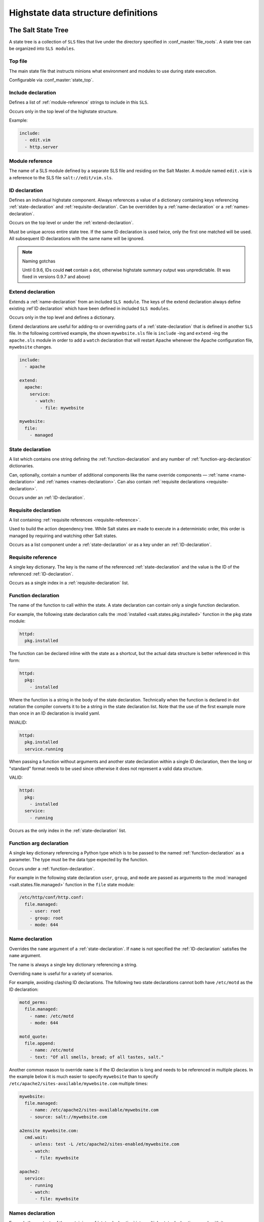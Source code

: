 .. _states-highstate:

====================================
Highstate data structure definitions
====================================

The Salt State Tree
===================

A state tree is a collection of ``SLS`` files that live under the directory
specified in :conf_master:`file_roots`. A state tree can be organized into
``SLS modules``.

.. _states-highstate-top-file:

Top file
--------

The main state file that instructs minions what environment and modules to use
during state execution.

Configurable via :conf_master:`state_top`.

.. seealso:: :doc:`A detailed description of the top file </ref/states/top>`

.. _include-declaration:

Include declaration
-------------------

Defines a list of :ref:`module-reference` strings to include in this ``SLS``.

Occurs only in the top level of the highstate structure.

Example:

.. code-block:: yaml

    include:
      - edit.vim
      - http.server

.. _module-reference:

Module reference
----------------

The name of a SLS module defined by a separate SLS file and residing on
the Salt Master. A module named ``edit.vim`` is a reference to the SLS
file ``salt://edit/vim.sls``.

.. _id-declaration:

ID declaration
--------------

Defines an individual highstate component. Always references a value of a
dictionary containing keys referencing :ref:`state-declaration` and
:ref:`requisite-declaration`. Can be overridden by a :ref:`name-declaration` or
a :ref:`names-declaration`.

Occurs on the top level or under the :ref:`extend-declaration`.

Must be unique across entire state tree. If the same ID declaration is
used twice, only the first one matched will be used. All subsequent
ID declarations with the same name will be ignored.

.. note:: Naming gotchas

        Until 0.9.6, IDs could **not** contain a dot, otherwise highstate
        summary output was unpredictable. (It was fixed in versions 0.9.7 and
        above)

.. _extend-declaration:

Extend declaration
------------------

Extends a :ref:`name-declaration` from an included ``SLS module``. The
keys of the extend declaration always define existing :ref`ID declaration`
which have been defined in included
``SLS modules``.

Occurs only in the top level and defines a dictionary.

Extend declarations are useful for adding-to or overriding parts of a
:ref:`state-declaration` that is defined in another ``SLS`` file. In the
following contrived example, the shown ``mywebsite.sls`` file is ``include``
-ing and ``extend`` -ing the ``apache.sls`` module in order to add a ``watch``
declaration that will restart Apache whenever the Apache configuration file,
``mywebsite`` changes.

.. code-block:: yaml

    include:
      - apache

    extend:
      apache:
        service:
          - watch:
            - file: mywebsite

    mywebsite:
      file:
        - managed

.. seealso:: watch_in and require_in

    Sometimes it is more convenient to use the :ref:`watch_in
    <requisites-watch-in>` or :ref:`require_in <requisites-require-in>` syntax
    instead of extending another ``SLS`` file.

    :doc:`State Requisites </ref/states/requisites>`

.. _state-declaration:

State declaration
-----------------

A list which contains one string defining the :ref:`function-declaration` and
any number of :ref:`function-arg-declaration` dictionaries.

Can, optionally, contain a number of additional components like the
name override components — :ref:`name <name-declaration>` and
:ref:`names <names-declaration>`. Can also contain :ref:`requisite
declarations <requisite-declaration>`.

Occurs under an :ref:`ID-declaration`.

.. _requisite-declaration:

Requisite declaration
---------------------

A list containing :ref:`requisite references <requisite-reference>`.

Used to build the action dependency tree. While Salt states are made to
execute in a deterministic order, this order is managed by requiring
and watching other Salt states.

Occurs as a list component under a :ref:`state-declaration` or as a
key under an :ref:`ID-declaration`.

.. _requisite-reference:

Requisite reference
-------------------

A single key dictionary. The key is the name of the referenced
:ref:`state-declaration` and the value is the ID of the referenced
:ref:`ID-declaration`.

Occurs as a single index in a :ref:`requisite-declaration` list.

.. _function-declaration:

Function declaration
--------------------

The name of the function to call within the state. A state declaration
can contain only a single function declaration.

For example, the following state declaration calls the :mod:`installed
<salt.states.pkg.installed>` function in the ``pkg`` state module:

.. code-block:: yaml

    httpd:
      pkg.installed

The function can be declared inline with the state as a shortcut, but
the actual data structure is better referenced in this form:

.. code-block:: yaml

    httpd:
      pkg:
        - installed

Where the function is a string in the body of the state declaration.
Technically when the function is declared in dot notation the compiler
converts it to be a string in the state declaration list. Note that the
use of the first example more than once in an ID declaration is invalid
yaml.

INVALID:

.. code-block:: yaml

    httpd:
      pkg.installed
      service.running

When passing a function without arguments and another state declaration
within a single ID declaration, then the long or "standard" format
needs to be used since otherwise it does not represent a valid data
structure.

VALID:

.. code-block:: yaml

    httpd:
      pkg:
        - installed
      service:
        - running

Occurs as the only index in the :ref:`state-declaration` list.

.. _function-arg-declaration:

Function arg declaration
------------------------

A single key dictionary referencing a Python type which is to be passed
to the named :ref:`function-declaration` as a parameter. The type must
be the data type expected by the function.

Occurs under a :ref:`function-declaration`.

For example in the following state declaration ``user``, ``group``, and
``mode`` are passed as arguments to the :mod:`managed
<salt.states.file.managed>` function in the ``file`` state module:

.. code-block:: yaml

    /etc/http/conf/http.conf:
      file.managed:
        - user: root
        - group: root
        - mode: 644

.. _name-declaration:

Name declaration
----------------

Overrides the ``name`` argument of a :ref:`state-declaration`. If
``name`` is not specified the :ref:`ID-declaration` satisfies the
``name`` argument.

The name is always a single key dictionary referencing a string.

Overriding ``name`` is useful for a variety of scenarios.

For example, avoiding clashing ID declarations. The following two state
declarations cannot both have ``/etc/motd`` as the ID declaration:

.. code-block:: yaml

    motd_perms:
      file.managed:
        - name: /etc/motd
        - mode: 644

    motd_quote:
      file.append:
        - name: /etc/motd
        - text: "Of all smells, bread; of all tastes, salt."

Another common reason to override ``name`` is if the ID declaration is long and
needs to be referenced in multiple places. In the example below it is much
easier to specify ``mywebsite`` than to specify
``/etc/apache2/sites-available/mywebsite.com`` multiple times:

.. code-block:: yaml

    mywebsite:
      file.managed:
        - name: /etc/apache2/sites-available/mywebsite.com
        - source: salt://mywebsite.com

    a2ensite mywebsite.com:
      cmd.wait:
        - unless: test -L /etc/apache2/sites-enabled/mywebsite.com
        - watch:
          - file: mywebsite

    apache2:
      service:
        - running
        - watch:
          - file: mywebsite

.. _names-declaration:

Names declaration
-----------------

Expands the contents of the containing :ref:`state-declaration` into
multiple state declarations, each with its own name.

For example, given the following state declaration:

.. code-block:: yaml

    python-pkgs:
      pkg.installed:
        - names:
          - python-django
          - python-crypto
          - python-yaml

Once converted into the lowstate data structure the above state
declaration will be expanded into the following three state declarations:

.. code-block:: yaml

      python-django:
        pkg.installed

      python-crypto:
        pkg.installed

      python-yaml:
        pkg.installed

.. _states-highstate-example:

Large example
=============

Here is the layout in yaml using the names of the highdata structure
components.

.. code-block:: yaml

    <Include Declaration>:
      - <Module Reference>
      - <Module Reference>

    <Extend Declaration>:
      <ID Declaration>:
        [<overrides>]


    # standard declaration

    <ID Declaration>:
      <State Declaration>:
        - <Function>
        - <Function Arg>
        - <Function Arg>
        - <Function Arg>
        - <Name>: <name>
        - <Requisite Declaration>:
          - <Requisite Reference>
          - <Requisite Reference>


    # inline function and names

    <ID Declaration>:
      <State Declaration>.<Function>:
        - <Function Arg>
        - <Function Arg>
        - <Function Arg>
        - <Names>:
          - <name>
          - <name>
          - <name>
        - <Requisite Declaration>:
          - <Requisite Reference>
          - <Requisite Reference>

 
    # multiple states for single id

    <ID Declaration>:
      <State Declaration>:
        - <Function> 
        - <Function Arg>
        - <Name>: <name>
        - <Requisite Declaration>:
          - <Requisite Reference>
      <State Declaration>:
        - <Function>
        - <Function Arg>
        - <Names>:
          - <name>
          - <name>
        - <Requisite Declaration>:
          - <Requisite Reference>

